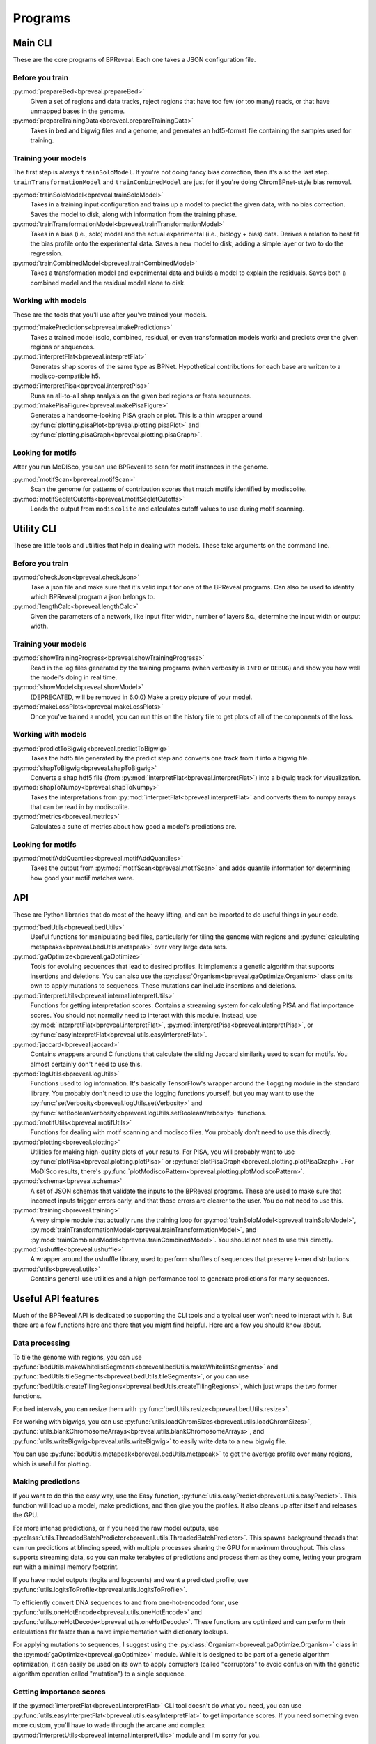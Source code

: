 Programs
========

Main CLI
--------

These are the core programs of BPReveal. Each one takes a JSON configuration file.

Before you train
''''''''''''''''

:py:mod:`prepareBed<bpreveal.prepareBed>`
    Given a set of regions and data tracks, reject regions that have too few
    (or too many) reads, or that have unmapped bases in the genome.

:py:mod:`prepareTrainingData<bpreveal.prepareTrainingData>`
    Takes in bed and bigwig files and a genome, and generates an hdf5-format
    file containing the samples used for training.

Training your models
''''''''''''''''''''

The first step is always ``trainSoloModel``. If you're not doing fancy bias
correction, then it's also the last step. ``trainTransformationModel`` and
``trainCombinedModel`` are just for if you're doing ChromBPnet-style bias
removal.

:py:mod:`trainSoloModel<bpreveal.trainSoloModel>`
    Takes in a training input configuration and trains up a model to predict
    the given data, with no bias correction. Saves the model to disk, along
    with information from the training phase.

:py:mod:`trainTransformationModel<bpreveal.trainTransformationModel>`
    Takes in a bias (i.e., solo) model and the actual experimental (i.e.,
    biology + bias) data. Derives a relation to best fit the bias profile onto
    the experimental data. Saves a new model to disk, adding a simple layer or
    two to do the regression.

:py:mod:`trainCombinedModel<bpreveal.trainCombinedModel>`
    Takes a transformation model and experimental data and builds a model to
    explain the residuals. Saves both a combined model and the residual model
    alone to disk.

Working with models
'''''''''''''''''''

These are the tools that you'll use after you've trained your models.

:py:mod:`makePredictions<bpreveal.makePredictions>`
    Takes a trained model (solo, combined, residual, or even transformation
    models work) and predicts over the given regions or sequences.

:py:mod:`interpretFlat<bpreveal.interpretFlat>`
    Generates shap scores of the same type as BPNet. Hypothetical contributions
    for each base are written to a modisco-compatible h5.

:py:mod:`interpretPisa<bpreveal.interpretPisa>`
    Runs an all-to-all shap analysis on the given bed regions or fasta
    sequences.

:py:mod:`makePisaFigure<bpreveal.makePisaFigure>`
    Generates a handsome-looking PISA graph or plot. This is a thin wrapper around
    :py:func:`plotting.pisaPlot<bpreveal.plotting.pisaPlot>` and
    :py:func:`plotting.pisaGraph<bpreveal.plotting.pisaGraph>`.

Looking for motifs
''''''''''''''''''

After you run MoDISco, you can use BPReveal to scan for motif instances
in the genome.

:py:mod:`motifScan<bpreveal.motifScan>`
    Scan the genome for patterns of contribution scores that match motifs
    identified by modiscolite.

:py:mod:`motifSeqletCutoffs<bpreveal.motifSeqletCutoffs>`
    Loads the output from ``modiscolite`` and calculates cutoff values to use
    during motif scanning.


Utility CLI
-----------

These are little tools and utilities that help in dealing with models. These
take arguments on the command line.

Before you train
''''''''''''''''

:py:mod:`checkJson<bpreveal.checkJson>`
    Take a json file and make sure that it's valid input for one of the
    BPReveal programs. Can also be used to identify which BPReveal program a
    json belongs to.

:py:mod:`lengthCalc<bpreveal.lengthCalc>`
    Given the parameters of a network, like input filter width, number of
    layers &c., determine the input width or output width.

Training your models
''''''''''''''''''''

:py:mod:`showTrainingProgress<bpreveal.showTrainingProgress>`
    Read in the log files generated by the training programs (when verbosity is
    ``INFO`` or ``DEBUG``) and show you how well the model's doing in real time.

:py:mod:`showModel<bpreveal.showModel>`
    (DEPRECATED, will be removed in 6.0.0) Make a pretty picture of your model.

:py:mod:`makeLossPlots<bpreveal.makeLossPlots>`
    Once you've trained a model, you can run this on the history file to get
    plots of all of the components of the loss.

Working with models
'''''''''''''''''''

:py:mod:`predictToBigwig<bpreveal.predictToBigwig>`
    Takes the hdf5 file generated by the predict step and converts one track
    from it into a bigwig file.

:py:mod:`shapToBigwig<bpreveal.shapToBigwig>`
    Converts a shap hdf5 file (from
    :py:mod:`interpretFlat<bpreveal.interpretFlat>`) into a bigwig track for
    visualization.

:py:mod:`shapToNumpy<bpreveal.shapToNumpy>`
    Takes the interpretations from
    :py:mod:`interpretFlat<bpreveal.interpretFlat>` and converts them to numpy
    arrays that can be read in by modiscolite.

:py:mod:`metrics<bpreveal.metrics>`
    Calculates a suite of metrics about how good a model's predictions are.

Looking for motifs
''''''''''''''''''

:py:mod:`motifAddQuantiles<bpreveal.motifAddQuantiles>`
    Takes the output from :py:mod:`motifScan<bpreveal.motifScan>` and adds
    quantile information for determining how good your motif matches were.



API
---
These are Python libraries that do most of the heavy lifting, and can be imported
to do useful things in your code.

:py:mod:`bedUtils<bpreveal.bedUtils>`
    Useful functions for manipulating bed files, particularly for tiling the
    genome with regions and
    :py:func:`calculating metapeaks<bpreveal.bedUtils.metapeak>` over very
    large data sets.

:py:mod:`gaOptimize<bpreveal.gaOptimize>`
    Tools for evolving sequences that lead to desired profiles. It
    implements a genetic algorithm that supports insertions and deletions.
    You can also use the :py:class:`Organism<bpreveal.gaOptimize.Organism>`
    class on its own to apply mutations to sequences. These mutations can
    include insertions and deletions.

:py:mod:`interpretUtils<bpreveal.internal.interpretUtils>`
    Functions for getting interpretation scores. Contains a streaming system
    for calculating PISA and flat importance scores. You should not normally
    need to interact with this module. Instead, use
    :py:mod:`interpretFlat<bpreveal.interpretFlat>`,
    :py:mod:`interpretPisa<bpreveal.interpretPisa>`, or
    :py:func:`easyInterpretFlat<bpreveal.utils.easyInterpretFlat>`.

:py:mod:`jaccard<bpreveal.jaccard>`
    Contains wrappers around C functions that calculate the sliding Jaccard similarity
    used to scan for motifs. You almost certainly don't need to use this.

:py:mod:`logUtils<bpreveal.logUtils>`
    Functions used to log information. It's basically TensorFlow's wrapper
    around the ``logging`` module in the standard library. You probably don't need
    to use the logging functions yourself, but you may want to use the
    :py:func:`setVerbosity<bpreveal.logUtils.setVerbosity>` and
    :py:func:`setBooleanVerbosity<bpreveal.logUtils.setBooleanVerbosity>` functions.


:py:mod:`motifUtils<bpreveal.motifUtils>`
    Functions for dealing with motif scanning and modisco files. You probably don't need
    to use this directly.

:py:mod:`plotting<bpreveal.plotting>`
    Utilities for making high-quality plots of your results. For PISA, you will probably
    want to use :py:func:`plotPisa<bpreveal.plotting.plotPisa>` or
    :py:func:`plotPisaGraph<bpreveal.plotting.plotPisaGraph>`.
    For MoDISco results, there's
    :py:func:`plotModiscoPattern<bpreveal.plotting.plotModiscoPattern>`.

:py:mod:`schema<bpreveal.schema>`
    A set of JSON schemas that validate the inputs to the BPReveal programs.
    These are used to make sure that incorrect inputs trigger errors early, and
    that those errors are clearer to the user. You do not need to use this.

:py:mod:`training<bpreveal.training>`
    A very simple module that actually runs the training loop for
    :py:mod:`trainSoloModel<bpreveal.trainSoloModel>`,
    :py:mod:`trainTransformationModel<bpreveal.trainTransformationModel>`, and
    :py:mod:`trainCombinedModel<bpreveal.trainCombinedModel>`.
    You should not need to use this directly.

:py:mod:`ushuffle<bpreveal.ushuffle>`
    A wrapper around the ushuffle library, used to perform shuffles of sequences that
    preserve k-mer distributions.

:py:mod:`utils<bpreveal.utils>`
    Contains general-use utilities and a high-performance tool to generate
    predictions for many sequences.

Useful API features
-------------------

Much of the BPReveal API is dedicated to supporting the CLI tools and a typical
user won't need to interact with it. But there are a few functions here and
there that you might find helpful. Here are a few you should know about.


Data processing
'''''''''''''''

To tile the genome with regions, you can use
:py:func:`bedUtils.makeWhitelistSegments<bpreveal.bedUtils.makeWhitelistSegments>` and
:py:func:`bedUtils.tileSegments<bpreveal.bedUtils.tileSegments>`, or you can use
:py:func:`bedUtils.createTilingRegions<bpreveal.bedUtils.createTilingRegions>`, which
just wraps the two former functions.

For bed intervals, you can resize them with
:py:func:`bedUtils.resize<bpreveal.bedUtils.resize>`.

For working with bigwigs, you can use
:py:func:`utils.loadChromSizes<bpreveal.utils.loadChromSizes>`,
:py:func:`utils.blankChromosomeArrays<bpreveal.utils.blankChromosomeArrays>`, and
:py:func:`utils.writeBigwig<bpreveal.utils.writeBigwig>` to easily write
data to a new bigwig file.

You can use
:py:func:`bedUtils.metapeak<bpreveal.bedUtils.metapeak>` to get the average
profile over many regions, which is useful for plotting.

Making predictions
''''''''''''''''''

If you want to do this the easy way, use the Easy function,
:py:func:`utils.easyPredict<bpreveal.utils.easyPredict>`.
This function will load up a model, make predictions, and then give you the
profiles. It also cleans up after itself and releases the GPU.

For more intense predictions, or if you need the raw model outputs, use
:py:class:`utils.ThreadedBatchPredictor<bpreveal.utils.ThreadedBatchPredictor>`.
This spawns background threads that can run predictions at blinding speed, with
multiple processes sharing the GPU for maximum throughput.
This class supports streaming data, so you can make terabytes of predictions and
process them as they come, letting your program run with a minimal memory
footprint.

If you have model outputs (logits and logcounts) and want a predicted profile, use
:py:func:`utils.logitsToProfile<bpreveal.utils.logitsToProfile>`.

To efficiently convert DNA sequences to and from one-hot-encoded form, use
:py:func:`utils.oneHotEncode<bpreveal.utils.oneHotEncode>` and
:py:func:`utils.oneHotDecode<bpreveal.utils.oneHotDecode>`.
These functions are optimized and can perform their calculations far faster than a naive
implementation with dictionary lookups.

For applying mutations to sequences, I suggest using the
:py:class:`Organism<bpreveal.gaOptimize.Organism>` class in the
:py:mod:`gaOptimize<bpreveal.gaOptimize>` module. While it is designed to be
part of a genetic algorithm optimization, it can easily be used on its own to
apply corruptors (called "corruptors" to avoid confusion with the genetic
algorithm operation called "mutation") to a single sequence.


Getting importance scores
'''''''''''''''''''''''''

If the :py:mod:`interpretFlat<bpreveal.interpretFlat>` CLI tool doesn't do what you need,
you can use
:py:func:`utils.easyInterpretFlat<bpreveal.utils.easyInterpretFlat>` to get
importance scores.
If you need something even more custom, you'll have to wade through the arcane and
complex :py:mod:`interpretUtils<bpreveal.internal.interpretUtils>` module and
I'm sorry for you.

Working with motifs
'''''''''''''''''''

The :py:mod:`motifUtils<bpreveal.motifUtils>` module contains helpers for working with
Modisco pattern objects. Typically, you create a
:py:class:`motifUtils.Pattern<bpreveal.motifUtils.Pattern>` object and then call
:py:func:`loadCwm<bpreveal.motifUtils.Pattern.loadCwm>` and then
:py:func:`loadSeqlets<bpreveal.motifUtils.Pattern.loadSeqlets>` to load in the
relevant data.
Just about the only time you'd need to create a Pattern object is to plot it.

Showing off your results
''''''''''''''''''''''''

There are a bunch of nifty tools for making high-quality plots in the
:py:mod:`plotting<bpreveal.plotting>` package. You can make PISA plots, PISA
graph plots, and motif summary plots.

Tools
-----

These are miscellaneous programs that are not part of BPReveal proper, but that
I have found useful. They are not actively maintained, and tend to have subpar
documentation.

..
    Copyright 2022-2025 Charles McAnany. This file is part of BPReveal. BPReveal is free software: You can redistribute it and/or modify it under the terms of the GNU General Public License as published by the Free Software Foundation, either version 2 of the License, or (at your option) any later version. BPReveal is distributed in the hope that it will be useful, but WITHOUT ANY WARRANTY; without even the implied warranty of MERCHANTABILITY or FITNESS FOR A PARTICULAR PURPOSE. See the GNU General Public License for more details. You should have received a copy of the GNU General Public License along with BPReveal. If not, see <https://www.gnu.org/licenses/>.
